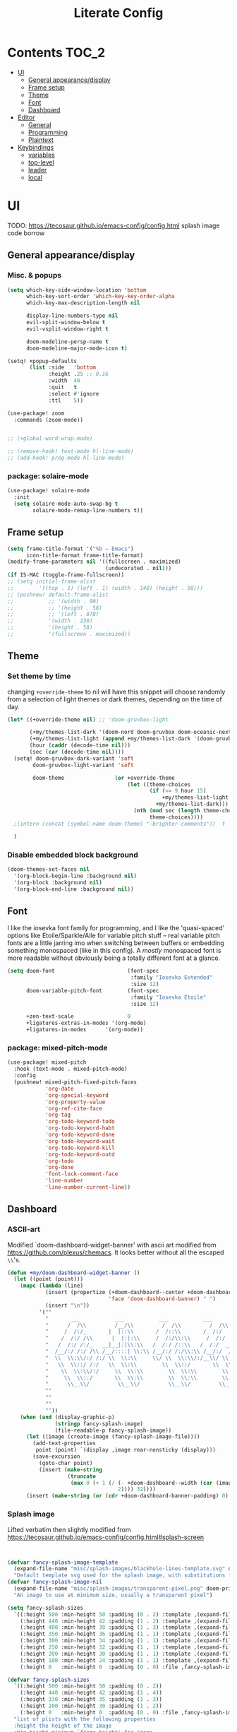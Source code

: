 #+title: Literate Config
* Contents :TOC_2:
- [[#ui][UI]]
  - [[#general-appearancedisplay][General appearance/display]]
  - [[#frame-setup][Frame setup]]
  - [[#theme][Theme]]
  - [[#font][Font]]
  - [[#dashboard][Dashboard]]
- [[#editor][Editor]]
  - [[#general][General]]
  - [[#programming][Programming]]
  - [[#plaintext][Plaintext]]
- [[#keybindings][Keybindings]]
  - [[#variables][variables]]
  - [[#top-level][top-level]]
  - [[#leader][leader]]
  - [[#local][local]]

* UI
TODO: https://tecosaur.github.io/emacs-config/config.html splash image code borrow
** General appearance/display
*** Misc. & popups
#+BEGIN_SRC emacs-lisp
(setq which-key-side-window-location 'bottom
      which-key-sort-order 'which-key-key-order-alpha
      which-key-max-description-length nil

      display-line-numbers-type nil
      evil-split-window-below t
      evil-vsplit-window-right t

      doom-modeline-persp-name t
      doom-modeline-major-mode-icon t)

(setq! +popup-defaults
       (list :side   'bottom
             :height .25 ;; 0.16
             :width  40
             :quit   t
             :select #'ignore
             :ttl    5))

(use-package! zoom
  :commands (zoom-mode))


;; (+global-word-wrap-mode)

;; (remove-hook! text-mode hl-line-mode)
;; (add-hook! prog-mode hl-line-mode)
#+END_SRC
*** package: solaire-mode
#+BEGIN_SRC emacs-lisp :lexical yes
(use-package! solaire-mode
  :init
  (setq solaire-mode-auto-swap-bg t
        solaire-mode-remap-line-numbers t))
#+END_SRC

** Frame setup
#+BEGIN_SRC emacs-lisp :lexical yes
(setq frame-title-format '("%b – Emacs")
      icon-title-format frame-title-format)
(modify-frame-parameters nil '((fullscreen . maximized)
                               (undecorated . nil)))
(if IS-MAC (toggle-frame-fullscreen))
;; (setq initial-frame-alist
;;        '((top . 1) (left . 1) (width . 140) (height . 58)))
;; (pushnew! default-frame-alist
;;           ;; '(width . 90)
;;           ;; '(height . 58)
;;           ;; '(left . 878)
;;           '(width . 238)
;;           '(height . 58)
;;           '(fullscreen . maximized))
#+END_SRC

** Theme
*** Set theme by time
changing ~+override-theme~ to nil will have this snippet will choose randomly
from a selection of light themes or dark themes, depending on the time of day.
#+BEGIN_SRC emacs-lisp :lexical yes
(let* ((+override-theme nil) ;; 'doom-gruvbox-light

       (+my/themes-list-dark '(doom-nord doom-gruvbox doom-oceanic-next))
       (+my/themes-list-light (append +my/themes-list-dark '(doom-gruvbox-light doom-nord-light)))
       (hour (caddr (decode-time nil)))
       (sec (car (decode-time nil))))
  (setq! doom-gruvbox-dark-variant 'soft
        doom-gruvbox-light-variant 'soft

        doom-theme                (or +override-theme
                                      (let ((theme-choices
                                             (if (<= 9 hour 15)
                                                 +my/themes-list-light
                                               +my/themes-list-dark)))
                                        (nth (mod sec (length theme-choices))
                                             theme-choices))))
  ;(intern (concat (symbol-name doom-theme) "-brighter-comments"))  t

  )
#+END_SRC

*** Disable embedded block background
#+BEGIN_SRC emacs-lisp :lexical yes
(doom-themes-set-faces nil
  '(org-block-begin-line :background nil)
  '(org-block :background nil)
  '(org-block-end-line :background nil))
#+END_SRC

** Font
I like the iosevka font family for programming, and I like the 'quasi-spaced'
options like Etoile/Sparkle/Aile for variable pitch stuff -- real variable pitch
fonts are a little jarring imo when switching between buffers or embedding
something monospaced (like in this config). A /mostly/ monospaced font is more
readable without obviously being a totally different font at a glance.
#+BEGIN_SRC emacs-lisp :lexical yes
(setq doom-font                       (font-spec
                                       :family "Iosevka Extended"
                                       :size 12)
      doom-variable-pitch-font        (font-spec
                                       :family "Iosevka Etoile"
                                       :size 12)

      +zen-text-scale                 0
      +ligatures-extras-in-modes '(org-mode)
      +ligatures-in-modes      '(org-mode))
#+END_SRC
*** package: mixed-pitch-mode
#+BEGIN_SRC emacs-lisp :lexical yes
(use-package! mixed-pitch
  :hook (text-mode . mixed-pitch-mode)
  :config
  (pushnew! mixed-pitch-fixed-pitch-faces
            'org-date
            'org-special-keyword
            'org-property-value
            'org-ref-cite-face
            'org-tag
            'org-todo-keyword-todo
            'org-todo-keyword-habt
            'org-todo-keyword-done
            'org-todo-keyword-wait
            'org-todo-keyword-kill
            'org-todo-keyword-outd
            'org-todo
            'org-done
            'font-lock-comment-face
            'line-number
            'line-number-current-line))
#+END_SRC
** Dashboard
*** ASCII-art
  Modified `doom-dashboard-widget-banner' with ascii art modified from https://github.com/plexus/chemacs.
  It looks better without all the escaped ~\\~'s.
#+BEGIN_SRC emacs-lisp :lexical yes
(defun +my/doom-dashboard-widget-banner ()
  (let ((point (point)))
    (mapc (lambda (line)
            (insert (propertize (+doom-dashboard--center +doom-dashboard--width line)
                                'face 'doom-dashboard-banner) " ")
            (insert "\n"))
          '(""
            "       ___           ___           ___           ___           ___      "
            "      /  /\\         /__/\\         /  /\\         /  /\\         /  /\\     "
            "     /  /:/_       |  |::\\       /  /::\\       /  /:/        /  /:/_    "
            "    /  /:/ /\\      |  |:|:\\     /  /:/\\:\\     /  /:/        /  /:/ /\\   "
            "   /  /:/ /:/_   __|__|:|\\:\\   /  /:/ /::\\   /  /:/  ___   /  /:/ /::\\  "
            "  /__/:/ /:/ /\\ /__/::::| \\:\\ /__/:/ /:/\\:\\ /__/:/  /  /\\ /__/:/ /:/\\:\\ "
            "  \\  \\:\\/:/ /:/ \\  \\:\\     \\/ \\  \\:\\/:/__\\/ \\  \\:\\ /  /:/ \\  \\:\\/:/ /:/ "
            "   \\  \\::/ /:/   \\  \\:\\        \\  \\::/       \\  \\:\\  /:/   \\  \\::/ /:/  "
            "    \\  \\:\\/:/     \\  \\:\\        \\  \\:\\        \\  \\:\\/:/     \\__\\/ /:/   "
            "     \\  \\::/       \\  \\:\\        \\  \\:\\        \\  \\::/        /__/:/    "
            "      \\__\\/         \\__\\/         \\__\\/         \\__\\/         \\__\\/     "
            ""
            ""
            ""
            ""))
    (when (and (display-graphic-p)
               (stringp fancy-splash-image)
               (file-readable-p fancy-splash-image))
      (let ((image (create-image (fancy-splash-image-file))))
        (add-text-properties
         point (point) `(display ,image rear-nonsticky (display)))
        (save-excursion
          (goto-char point)
          (insert (make-string
                   (truncate
                    (max 0 (+ 1 (/ (- +doom-dashboard--width (car (image-size image nil)))
                                   2)))) 32))))
      (insert (make-string (or (cdr +doom-dashboard-banner-padding) 0) 10)))))
#+END_SRC
*** Splash image
Lifted verbatim then slightly modified from https://tecosaur.github.io/emacs-config/config.html#splash-screen
#+BEGIN_SRC emacs-lisp


(defvar fancy-splash-image-template
  (expand-file-name "misc/splash-images/blackhole-lines-template.svg" doom-private-dir)
  "Default template svg used for the splash image, with substitutions from ")
(defvar fancy-splash-image-nil
  (expand-file-name "misc/splash-images/transparent-pixel.png" doom-private-dir)
  "An image to use at minimum size, usually a transparent pixel")

(setq fancy-splash-sizes
  `((:height 500 :min-height 50 :padding (0 . 2) :template ,(expand-file-name "misc/splash-images/blackhole-lines-0.svg" doom-private-dir))
    (:height 440 :min-height 42 :padding (1 . 2) :template ,(expand-file-name "misc/splash-images/blackhole-lines-0.svg" doom-private-dir))
    (:height 400 :min-height 38 :padding (1 . 3) :template ,(expand-file-name "misc/splash-images/blackhole-lines-0.svg" doom-private-dir))
    (:height 350 :min-height 36 :padding (1 . 1) :template ,(expand-file-name "misc/splash-images/blackhole-lines-0.svg" doom-private-dir))
    (:height 300 :min-height 34 :padding (1 . 1) :template ,(expand-file-name "misc/splash-images/blackhole-lines-0.svg" doom-private-dir))
    (:height 250 :min-height 32 :padding (1 . 1) :template ,(expand-file-name "misc/splash-images/blackhole-lines-0.svg" doom-private-dir))
    (:height 200 :min-height 30 :padding (1 . 1) :template ,(expand-file-name "misc/splash-images/blackhole-lines-0.svg" doom-private-dir))
    (:height 100 :min-height 24 :padding (1 . 1) :template ,(expand-file-name "misc/splash-images/emacs-e-template.svg" doom-private-dir))
    (:height 0   :min-height 0  :padding (0 . 0) :file ,fancy-splash-image-nil)))

(defvar fancy-splash-sizes
  `((:height 500 :min-height 50 :padding (0 . 2))
    (:height 440 :min-height 42 :padding (1 . 4))
    (:height 330 :min-height 35 :padding (1 . 3))
    (:height 200 :min-height 30 :padding (1 . 2))
    (:height 0   :min-height 0  :padding (0 . 0) :file ,fancy-splash-image-nil))
  "list of plists with the following properties
  :height the height of the image
  :min-height minimum `frame-height' for image
  :padding `+doom-dashboard-banner-padding' to apply
  :template non-default template file
  :file file to use instead of template")

(defvar fancy-splash-template-colours
  '(("$colour1" . keywords) ("$colour2" . type) ("$colour3" . base5) ("$colour4" . base8))
  "list of colour-replacement alists of the form (\"$placeholder\" . 'theme-colour) which applied the template")

(unless (file-exists-p (expand-file-name "theme-splashes" doom-cache-dir))
  (make-directory (expand-file-name "theme-splashes" doom-cache-dir) t))

(defun fancy-splash-filename (theme-name height)
  (expand-file-name (concat (file-name-as-directory "theme-splashes")
                            (symbol-name doom-theme)
                            "-" (number-to-string height) ".svg")
                    doom-cache-dir))

(defun fancy-splash-clear-cache ()
  "Delete all cached fancy splash images"
  (interactive)
  (delete-directory (expand-file-name "theme-splashes" doom-cache-dir) t)
  (message "Cache cleared!"))

(defun fancy-splash-generate-image (template height)
  "Read TEMPLATE and create an image if HEIGHT with colour substitutions as  ;described by `fancy-splash-template-colours' for the current theme"
    (with-temp-buffer
      (insert-file-contents template)
      (re-search-forward "$height" nil t)
      (replace-match (number-to-string height) nil nil)
      (dolist (substitution fancy-splash-template-colours)
        (beginning-of-buffer)
        (while (re-search-forward (car substitution) nil t)
          (replace-match (doom-color (cdr substitution)) nil nil)))
      (write-region nil nil
                    (fancy-splash-filename (symbol-name doom-theme) height) nil nil)))

(defun fancy-splash-generate-images ()
  "Perform `fancy-splash-generate-image' in bulk"
  (dolist (size fancy-splash-sizes)
    (unless (plist-get size :file)
      (fancy-splash-generate-image (or (plist-get size :file)
                                       (plist-get size :template)
                                       fancy-splash-image-template)
                                   (plist-get size :height)))))

(defun ensure-theme-splash-images-exist (&optional height)
  (unless (file-exists-p (fancy-splash-filename
                          (symbol-name doom-theme)
                          (or height
                              (plist-get (car fancy-splash-sizes) :height))))
    (fancy-splash-generate-images)))

(defun get-appropriate-splash ()
  (let ((height (frame-height)))
    (cl-some (lambda (size) (when (>= height (plist-get size :min-height)) size))
             fancy-splash-sizes)))

(setq fancy-splash-last-size nil)
(setq fancy-splash-last-theme nil)
(defun set-appropriate-splash (&optional frame)
  (let ((appropriate-image (get-appropriate-splash)))
    (unless (and (equal appropriate-image fancy-splash-last-size)
                 (equal doom-theme fancy-splash-last-theme)))
    (unless (plist-get appropriate-image :file)
      (ensure-theme-splash-images-exist (plist-get appropriate-image :height)))
    (setq fancy-splash-image
          (or (plist-get appropriate-image :file)
              (fancy-splash-filename (symbol-name doom-theme) (plist-get appropriate-image :height))))
    (setq +doom-dashboard-banner-padding (plist-get appropriate-image :padding))
    (setq fancy-splash-last-size appropriate-image)
    (setq fancy-splash-last-theme doom-theme)
    (+doom-dashboard-reload)))

(add-hook 'window-size-change-functions #'set-appropriate-splash)
(add-hook 'doom-load-theme-hook #'set-appropriate-splash)

#+END_SRC

*** Shortcuts, icons
#+BEGIN_SRC emacs-lisp :lexical yes
(add-hook! +doom-dashboard-mode (hl-line-mode -1))
(setq! +doom-dashboard-name "*dashboard*" )

(defun +my/doom-dashboard-widget-loaded ()
  (insert
   "\n\n"
   (propertize
    (+doom-dashboard--center
     +doom-dashboard--width
     (+my/doom-display-benchmark-h 'return))
    'face 'doom-dashboard-loaded)
   "\n"))
(defun +my/doom-display-benchmark-h (&optional return-p)
  (funcall (if return-p #'format #'message)
           "Loaded %d packages across %d modules in %.03fs"
           (- (length load-path) (length doom--initial-load-path))
           (if doom-modules (hash-table-count doom-modules) 0)
           (or doom-init-time
               (setq doom-init-time
                     (float-time (time-subtract (current-time) before-init-time))))))
(setq! +doom-dashboard-menu-sections
       '(("Reload last session"
          :icon (all-the-icons-octicon "history" :face 'doom-dashboard-menu-title)
          :when (cond ((require 'persp-mode nil t)
                       (file-exists-p (expand-file-name persp-auto-save-fname persp-save-dir)))
                      ((require 'desktop nil t)
                       (file-exists-p (desktop-full-file-name))))
          :face (:inherit (doom-dashboard-menu-title bold))
          :action doom/quickload-session)
         ("Open today's note"
          :icon (all-the-icons-octicon "book" :face 'doom-dashboard-menu-title)
          :action org-roam-dailies-today)
         ("Recently opened files"
          :icon (all-the-icons-octicon "file-text" :face 'doom-dashboard-menu-title)
          :action recentf-open-files)
         ("Open project"
          :icon (all-the-icons-octicon "repo" :face 'doom-dashboard-menu-title)
          :action projectile-switch-project)
         ;; ("Jump to bookmark"
         ;;  :icon (all-the-icons-octicon "bookmark" :face 'doom-dashboard-menu-title)
         ;;  :action bookmark-jump)
         ("Open private configuration"
          :icon (all-the-icons-octicon "tools" :face 'doom-dashboard-menu-title)
          :when (file-directory-p doom-private-dir)
          :action doom/open-private-config))

       +doom-dashboard-functions '(+my/doom-dashboard-widget-banner
                                   doom-dashboard-widget-shortmenu
                                   +my/doom-dashboard-widget-loaded))
#+END_SRC
* Editor
** General
Miscellaneous variables/ packages that don't warrant their own section.
#+BEGIN_SRC emacs-lisp :lexical yes
(setq user-full-name "Owen Price Skelly"
      user-mail-address "Owen.Price.Skelly@gmail.com"
      iedit-occurrence-context-lines 1
      fill-column 100
      +workspaces-on-switch-project-behavior t)

(add-to-list 'completion-styles 'flex)
(setq completion-ignore-case t
      company-idle-delay 0.2)
(+company/toggle-auto-completion)

(use-package! evil-textobj-line
  :demand t)


#+END_SRC
** Programming
*** python
Fixes problem where f-strings in python mode weren't inserting closing quotation marks
#+BEGIN_SRC emacs-lisp
(use-package! python
  :after python
  :config
  (sp-local-pair '(python-mode) "f\"" "\"" :post-handlers '(:add sp-python-fix-tripple-quotes)))
#+END_SRC

LSP integration
#+BEGIN_SRC emacs-lisp
(after! python
  (if (featurep! :tools lsp +eglot)
      (after! eglot
        (use-package! lsp-jedi
          :config
          (add-to-list 'eglot-server-programs
                       `(python-mode . ("jedi-language-server")))))
    (after! lsp-mode
      (use-package! lsp-jedi
        :config
        (add-to-list 'lsp-disabled-clients 'pyls)
        (add-to-list 'lsp-disabled-clients 'pyright)
        (add-to-list 'lsp-enabled-clients 'jedi)))))
#+END_SRC

*** c
#+BEGIN_SRC emacs-lisp
;; TODO
#+END_SRC
*** C#
#+BEGIN_SRC emacs-lisp
(use-package! csharp-mode
  ;:init (setq lsp-csharp-server-path "/home/owen/.nix-profile/bin/omnisharp")
  :mode ("\\.csx?\\'"))
#+END_SRC
*** LSP
lsp-mode is noticably faster than eglot as of the most recent release,
especially on my laptop. Haven't bothered to reconfigure anything yet, but
holding on to eglot options in case I switch back.
#+BEGIN_SRC emacs-lisp :lexical yes
(when (featurep! :tools lsp +eglot)
  (use-package! eglot
    :commands (eglot eglot-ensure)
    :config
    (setq eglot-send-changes-idle-time 0.05)
    ;; (set-lookup-handlers! 'eglot--managed-mode ;:async t
    ;;   :implementations #'eglot-find-implementation
    ;;   :type-definition #'eglot-find-typeDefinition
    ;;   :documentation #'+eglot/documentation-lookup-handler
    ;;   ;; :definition
    ;;   ;; :references
    ;;   )
    (add-to-list 'eglot-ignored-server-capabilites :documentHighlightProvider)))
(when (featurep! :tools lsp +peek)
  (use-package! lsp-ui
    :defer t
    :config
    (setq lsp-ui-doc-max-height 10
          lsp-ui-doc-max-width 88
          lsp-ui-sideline-diagnostic-max-line-length 35
          lsp-ui-sideline-ignore-duplicate t
          lsp-ui-doc-enable nil
          ;; Don't show symbol definitions in the sideline. They are pretty noisy,
          ;; and there is a bug preventing Flycheck errors from being shown (the
          ;; errors flash briefly and then disappear).
          lsp-ui-sideline-show-hover nil)
    (lsp-ui-sideline-mode -1)))
#+END_SRC
- Note:
  the highlighting on hover can be too slow sometimes to keep up with some movements and isn't great. If it doesn't noticably hurt performance, leaving it enabled and reducing ~eglot-send-changes-idle-time~ to 0 is good, otherwise just disable it. Everything else is solid.
** Plaintext
*** org
**** package: org (builtin)
See also: [[#org-1][org keybindings]]
#+BEGIN_SRC emacs-lisp :lexical yes
(use-package! org
  :defer t
  :hook (org-mode . toc-org-mode)
  :hook (org-mode . +org-pretty-mode)
  ;; :hook (org-mode . writeroom-mode)
  :hook (org-mode . auto-fill-mode)

  :config
  (add-hook! org-mode (hl-line-mode -1))
  (set-company-backend! '(org-mode org-roam-mode)
    'company-capf)

  ;; basic settings
  (setq org-directory            "~/Notes" ;; now symlinked to icloud documents for app
        org-agenda-files         (list org-directory)
        org-src-window-setup     'plain
        org-export-with-toc      nil
        org-export-with-section-numbers nil
        org-use-sub-superscripts '{}
        org-export-with-sub-superscripts '{}
        org-export-with-entities t
        org-imenu-depth          9
        org-startup-folded       'content)  ;; showeverything ;; t ;; nil

  ;; fontifying, keywords
  (setq org-ellipsis                      " ▾ "
        org-todo-keywords                 '((sequence "[ ](t)" "[~](p)" "[*](w)" "[!](r)" "|"
                                                      "[X](d)" "[-](k)")
                                            (sequence "TODO(T)" "PROG(P)" "WAIT(W)" "WARN(R)" "|"
                                                      "DONE(D)" "DROP(K)"))
        org-todo-keyword-faces            '(("[~]"   . +org-todo-active)
                                            ("[*]"   . +org-todo-onhold)
                                            ("[!]"   . compilation-error)
                                            ("WARN"  . compilation-error)
                                            ("PROG"  . +org-todo-active)
                                            ("WAIT"  . +org-todo-onhold)))
  ;; inline LaTeX/math-related
  (sp-local-pair '(org-mode) "$" "$")
  (setq org-preview-latex-default-process 'dvisvgm ;'imagemagick ;'dvipng
        org-startup-with-latex-preview nil
        org-highlight-latex-and-related nil
        org-entities-user
        ;;org  | LaTeX str |math?| html     |ascii|latin1|utf-8
        '(("Z" "\\mathbb{Z}" t    "&#x2124;"  "Z"   "Z"    "ℤ")
          ("C" "\\mathbb{C}" t    "&#x2102;"  "C"   "C"    "ℂ")
          ("H" "\\mathbb{H}" t    "&#x210D;"  "H"   "H"    "ℍ")
          ("N" "\\mathbb{N}" t    "&#x2115;"  "N"   "N"    "ℕ")
          ("P" "\\mathbb{P}" t    "&#x2119;"  "P"   "P"    "ℙ")
          ("Q" "\\mathbb{Q}" t    "&#x211A;"  "Q"   "Q"    "ℚ")
          ("R" "\\mathbb{R}" t    "&#x211D;"  "R"   "R"    "ℝ"))
        org-format-latex-options '(:foreground default
                                   :background default
                                   :scale 1.0
                                   :html-scale 1.0
                                   :html-foreground "Black"
                                   :html-background "Transparent"
                                   :matchers ("begin" "$1" "$" "$$" "\\(" "\\["))))
#+END_SRC
***** package: org-superstar
#+BEGIN_SRC emacs-lisp
(use-package! org-superstar ; "prettier" bullets
  :hook (org-mode . org-superstar-mode)
  :config
  (setq org-superstar-headline-bullets-list '("☰" "☱" "☳" "☷" "☶" "☴")  ;; '("#")
        org-superstar-prettify-item-bullets t
        org-superstar-item-bullet-alist
        '((?* . ?»)
          (?+ . ?»)
          (?- . ?›))
        org-superstar-special-todo-items nil))
#+END_SRC
**** package: org-roam
See also: [[#org-roam][org-roam keybindings]]
#+BEGIN_SRC emacs-lisp :lexical yes
(use-package! org-roam
  :after org
  :commands (org-roam-buffer-toggle-display
             org-roam-find-file
             org-roam-dailies-date
             org-roam-dailies-today
             org-roam-dailies-tomorrow
             org-roam-dailies-yesterday)
  :init
  (setq! org-roam-directory               org-directory
         org-roam-db-location             "~/Notes/.roam.db"
         org-roam-tag-sort                t
         org-roam-tag-sources             '(prop)
         org-roam-tag-separator           ", "
         org-roam-verbose                 t
         org-roam-buffer-width            0.25
         org-roam-graph-max-title-length  40
         org-roam-graph-shorten-titles    'truncate
         org-roam-graph-exclude-matcher   '("old/" "Sunday" "Monday" "Tuesday" "Wednesday" "Thursday" "Friday" "Saturday" "journal")
         org-roam-graph-viewer            (executable-find "open"))


  (remove-hook 'org-roam-buffer-prepare-hook 'org-roam-buffer--insert-ref-links)

  (add-hook! 'org-roam-buffer-prepare-hook #'outline-hide-body)
  ;; (add-hook! 'org-roam-buffer-prepare-hook #'org-content)
  (if IS-MAC (add-hook! org-roam-mode (org-hugo-auto-export-mode) :local))
  :config
  (setq org-roam-capture-ref-templates `(("r" "ref" plain #'org-roam-capture--get-point
                                          "%?"
                                          :file-name "${slug}"
                                          :head ,(concat "#+title: ${title}\n"
                                                         "#+roam_key: ${ref}\n"
                                                         "#+roam_tags: article\n"
                                                         "#+setupfile: ./setup.org\n"
                                                         "* Related: \n"
                                                         "  - [[${ref}][url]]\n")
                                          :unnarrowed t))
        org-roam-capture-templates `(("d" "default" plain #'org-roam-capture--get-point
                                      "%?"
                                      :file-name "%<%Y-%m-%d>-${slug}"
                                      :head ,(concat "#+title: ${title}\n"
                                                     "#+roam_tags:\n"
                                                     "#+setupfile: ./setup.org\n"
                                                     "* Description: \n"
                                                     "* Related: \n")
                                      :unnarrowed t))
        org-roam-capture-immediate-template `("d" "default" plain #'org-roam-capture--get-point
                                              "%?"
                                              :file-name "%<%Y-%m-%d>-${slug}"
                                              :head ,(concat "#+title: ${title}\n"
                                                             "#+roam_tags:\n"
                                                             "#+setupfile: ./setup.org\n"
                                                             "* Description: \n"
                                                             "* Related: \n")
                                              :unnarrowed t
                                              :immediate-finish t)
        org-roam-dailies-capture-templates `(("d" "daily" plain #'org-roam-capture--get-point
                                              ""
                                              :immediate-finish t
                                              :file-name "%<%Y-%m-%d-%A>"
                                              :head ,(concat "#+title: %<%A, %B %d, %Y>\n"
                                                             "#+roam_tags: journal\n"
                                                             "* Tasks: \n" ))))
  (map! :map org-mode-map
        "[[" (cmd! (insert "[[roam:]]")
                   (backward-char 2))))
#+END_SRC
***** package: mathpix
#+BEGIN_SRC emacs-lisp :lexical yes
(use-package! mathpix
  :commands (mathpix-screenshot)
  :config
  (setq mathpix-app-id            (password-store-get "mathpix.com/app-id")
        mathpix-app-key           (password-store-get "mathpix.com/app-key")
        mathpix-screenshot-method "screencapture -i %s"))
#+END_SRC
***** package: org-download
#+BEGIN_SRC emacs-lisp :lexical yes
(use-package! org-download
  :commands
  org-download-dnd
  org-download-yank
  org-download-screenshot
  org-download-clipboard
  :config
  (setq org-download-image-org-width 500))
#+END_SRC
***** package: org-roam-server
#+BEGIN_SRC emacs-lisp :lexical yes
(use-package! org-roam-server
  :commands (org-roam-server-mode))
#+END_SRC
***** package: ox-hugo
#+BEGIN_SRC emacs-lisp
(use-package! ox-hugo
  :after org
  :config
  (setq org-hugo-preserve-filling nil
        org-hugo-section "notes"))
#+END_SRC
*** markdown
#+BEGIN_SRC emacs-lisp :lexical yes
(setq +markdown-compile-functions '(+markdown-compile-pandoc
                                    +markdown-compile-marked
                                    +markdown-compile-markdown
                                    +markdown-compile-multimarkdown))
#+END_SRC
* Keybindings
** variables
#+BEGIN_SRC emacs-lisp :lexical yes
(setq  doom-leader-key "SPC"
       doom-leader-alt-key "C-SPC"
       doom-localleader-key ","
       doom-localleader-alt-key "C-,")
#+END_SRC

#+BEGIN_SRC emacs-lisp :lexical yes
(use-package! expand-region
  :config
  (setq expand-region-contract-fast-key "V"))
#+END_SRC
*** evil-snipe/evil-easymotion/avy
#+BEGIN_SRC emacs-lisp :lexical yes
(use-package! evil-snipe
  :init
  (setq evil-snipe-scope                     'whole-visible
        evil-snipe-spillover-scope           'whole-buffer
        evil-snipe-repeat-scope              'buffer
        evil-snipe-tab-increment             t
        evil-snipe-repeat-keys               t
        evil-snipe-override-evil-repeat-keys t)
  :config
  ;; when f/t/s searching, interpret open/close square brackets to be any
  ;; open/close delimiters, respectively
  (push '(?\[ "[[{(]") evil-snipe-aliases)
  (push '(?\] "[]})]") evil-snipe-aliases)
  ;; "C-;" pre-fills avy-goto-char-2 with most recent snipe
  (map! :map (evil-snipe-parent-transient-map evil-snipe-local-mode-map)
        "C-;" (cmd! (if evil-snipe--last
                        (let ((most-recent-chars (nth 1 evil-snipe--last)))
                          (if (eq 2 (length most-recent-chars))
                              (apply #'avy-goto-char-2 most-recent-chars)
                            (call-interactively #'avy-goto-char-2))))))
  (setq! avy-all-windows t)
  (evil-snipe-override-mode +1))
#+END_SRC
** top-level
*** misc.
#+BEGIN_SRC emacs-lisp :lexical yes
(map! :nv [tab]  #'evil-jump-item
      (:when (featurep! :ui workspaces)
       :g [C-tab] #'+workspace/switch-right)

      (:when (featurep! :completion company)
       :i "C-i" #'company-complete
       :i [C-i] #'company-complete)

      ;;lispy
      (:after lispy
       (:map (lispy-mode-map lispy-mode-map-evilcp lispy-mode-map-lispy)
        "[" nil
        "]" nil)
       (:map lispyville-mode-map
        "M-[" #'lispy-backward
        "M-]" #'lispy-forward)))
#+END_SRC
*** multiedit
#+BEGIN_SRC emacs-lisp :lexical yes
;; multiedit
(map! :nv "R"  #'evil-multiedit-match-all
      :n "s-d" #'evil-multiedit-match-symbol-and-next
      :n "s-D" #'evil-multiedit-match-symbol-and-prev
      :v "s-d" #'evil-multiedit-match-and-next
      :v "s-D" #'evil-multiedit-match-and-prev
      (:after evil-multiedit
       (:map evil-multiedit-state-map
        "n"    #'evil-multiedit-next
        "N"    #'evil-multiedit-prev
        "s-d"  #'evil-multiedit-match-and-next
        "s-D"  #'evil-multiedit-match-and-prev
        "V"    #'iedit-show/hide-unmatched-lines)))
#+END_SRC

** leader
#+BEGIN_SRC emacs-lisp :lexical yes
(map! :leader
      :desc "Search project" "/" #'+default/search-project
      :desc "Visual expand" "v" #'er/expand-region

      (:prefix ("w" . "window")
       :desc "Switch to last window" "w"    #'evil-window-mru)

      (:prefix ("b" . "buffer")
       :desc "Fallback buffer"        "h"   #'+doom-dashboard/open
       :desc "Messages buffer"        "m"   #'view-echo-area-messages
       :desc "ibuffer (other window)" "I"   #'ibuffer-other-window)

      (:prefix ("f" . "file")
       :desc "find file new window"   "F"   #'find-file-other-window)

      (:prefix ("t"  "toggle")
       :desc "toggle fullscreen" "F" #'toggle-frame-fullscreen
       :desc "toggle maximized" "M" #'toggle-frame-maximized
       :desc "toggle hl-line mode" "h" (cmd! (hl-line-mode (if hl-line-mode -1 +1)))
       :desc "toggle decorated"  "d" (cmd! (set-frame-parameter nil 'undecorated (not (frame-parameter nil 'undecorated)))))

      (:when (featurep! :emacs undo +tree)
       :desc "Undo tree"              "U"   #'undo-tree-visualize)

      (:when (featurep! :ui treemacs)
       :desc "Project sidebar"        "0"   #'+treemacs/toggle)

      (:when (featurep! :ui workspaces)
       (:prefix "TAB"
        :desc "Main workspace"       "`"    #'+workspace/switch-to-0
        :desc "Previous workspace"   "TAB"  #'+workspace/other
        :desc "Forward frame"        "f"    #'+evil/next-frame
        :desc "Backward frame"       "F"    #'+evil/previous-frame))

      (:when (featurep! :completion ivy)
       :desc "Ivy M-x"                "SPC" #'counsel-M-x))
#+END_SRC

** local
*** org
#+BEGIN_SRC emacs-lisp :lexical yes
(map! :map org-mode-map
      :localleader
      :desc "Sort"                     "S" #'org-sort
      :desc "preview LaTeX fragments"  "L" #'org-latex-preview
      :desc "toggle pretty entities"   "p" #'+org-pretty-mode)
#+END_SRC
*** org-roam
#+BEGIN_SRC emacs-lisp :lexical yes
(map! :leader
      :prefix ("n" . "notes")
      :desc "roam buffer"        "r"  #'org-roam
      :desc "random note"        "R"  #'org-roam-random-note
      :desc "find"               "n"  #'org-roam-find-file
      ;; :desc "jump to index"      "x"  #'org-roam-jump-to-index
      :desc "insert"             "i"  #'org-roam-insert
      :desc "insert immediate"   "I"  #'org-roam-insert-immediate
      :desc "today's file"       "t"  #'org-roam-dailies-today
      :desc "tomorrow's file"    "T"  #'org-roam-dailies-tomorrow
      :desc "yesterday's file"   "y"  #'org-roam-dailies-yesterday
      :desc "<date>'s file"      "d"  #'org-roam-dailies-date
      ;; :desc "daily entries map" "d"  org-roam-dailies-map
      :desc "mathpix screenshot" "m"  #'mathpix-screenshot
      (:prefix ( "g" . "graph")
       :desc "server view"       "s"  (cmd! (unless org-roam-server-mode
                                              (org-roam-server-mode))
                                            (browse-url
                                             (url-recreate-url
                                              (url-generic-parse-url
                                               (concat "http://" org-roam-server-host ":" (int-to-string org-roam-server-port))))))
       :desc "graph all"   "g"  #'org-roam-graph
       :desc "graph connected" "c" (cmd!! #'org-roam-graph '(4))))
#+END_SRC
*** python
#+BEGIN_SRC emacs-lisp :lexical yes
(map! :map python-mode-map
      :localleader
      :desc "ipython repl"         "I" #'+python/open-ipython-repl)
#+END_SRC
